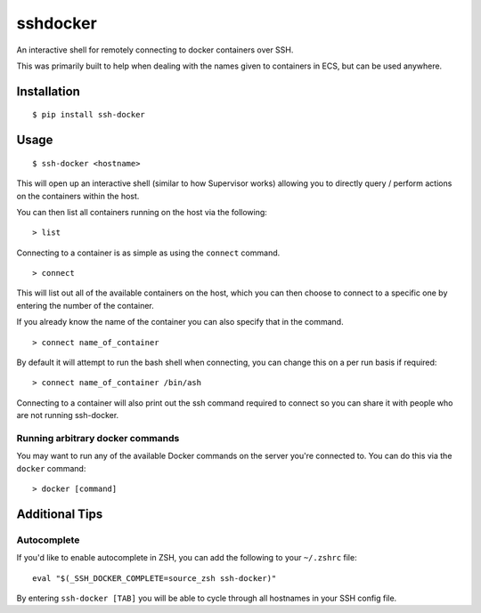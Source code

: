 sshdocker
=========

An interactive shell for remotely connecting to docker containers over SSH.

.. image:: assets/howitworks.gif

This was primarily built to help when dealing with the names given to containers in ECS, but can be used anywhere.

Installation
------------

::

    $ pip install ssh-docker

Usage
-----

::

    $ ssh-docker <hostname>

This will open up an interactive shell (similar to how Supervisor works) allowing you to directly query / perform actions on the containers within the host.

You can then list all containers running on the host via the following:

::

    > list

Connecting to a container is as simple as using the ``connect`` command.

::

    > connect

This will list out all of the available containers on the host, which you can then choose to connect to a specific one by entering the number of the container.

If you already know the name of the container you can also specify that in the command.

::

    > connect name_of_container

By default it will attempt to run the bash shell when connecting, you can change this on a per run basis if required:

::

    > connect name_of_container /bin/ash

Connecting to a container will also print out the ssh command required to connect so you can share it with people who are not running ssh-docker.

Running arbitrary docker commands
~~~~~~~~~~~~~~~~~~~~~~~~~~~~~~~~~

You may want to run any of the available Docker commands on the server you're connected to. You can do this via the ``docker`` command:

::

    > docker [command]

Additional Tips
---------------

Autocomplete
~~~~~~~~~~~~

If you'd like to enable autocomplete in ZSH, you can add the following to your ``~/.zshrc`` file:

::

    eval "$(_SSH_DOCKER_COMPLETE=source_zsh ssh-docker)"

By entering ``ssh-docker [TAB]`` you will be able to cycle through all hostnames in your SSH config file.
